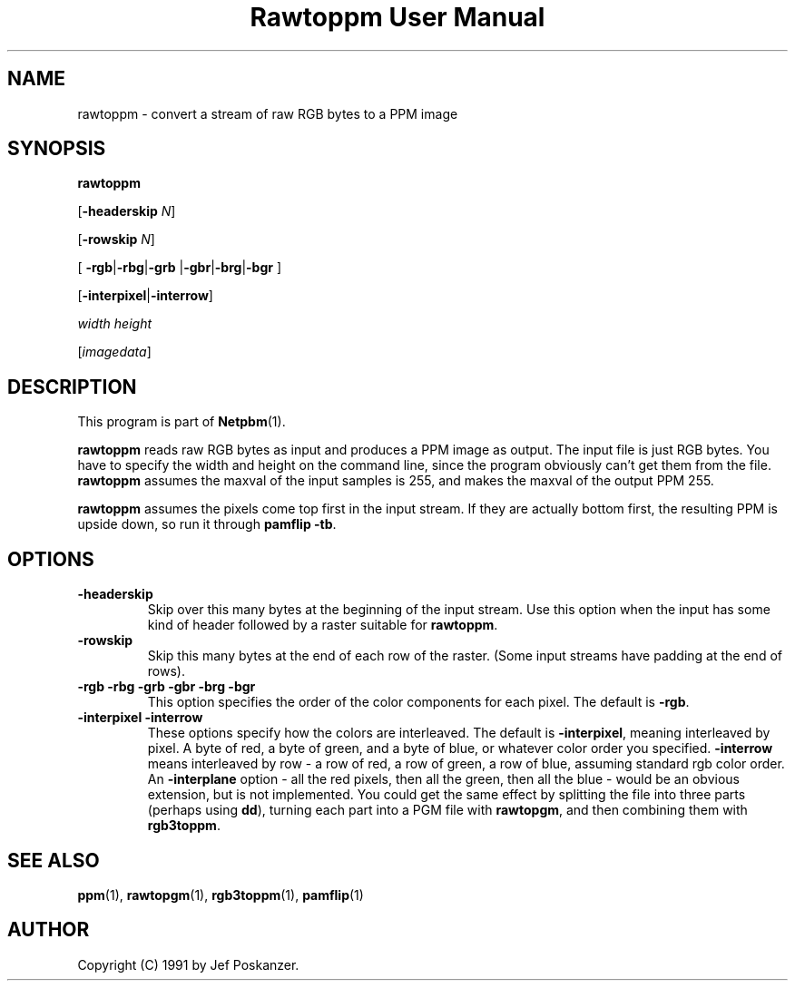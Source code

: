 ." This man page was generated by the Netpbm tool 'makeman' from HTML source.
." Do not hand-hack it!  If you have bug fixes or improvements, please find
." the corresponding HTML page on the Netpbm website, generate a patch
." against that, and send it to the Netpbm maintainer.
.TH "Rawtoppm User Manual" 0 "06 February 1991" "netpbm documentation"

.UN lbAB
.SH NAME

rawtoppm - convert a stream of raw RGB bytes to a PPM image

.UN lbAC
.SH SYNOPSIS

\fBrawtoppm\fP

[\fB-headerskip\fP \fIN\fP]

[\fB-rowskip\fP \fIN\fP]

[
\fB-rgb\fP|\fB-rbg\fP|\fB-grb\fP
|\fB-gbr\fP|\fB-brg\fP|\fB-bgr\fP
]

[\fB-interpixel\fP|\fB-interrow\fP]

\fIwidth\fP \fIheight\fP

[\fIimagedata\fP]

.UN lbAD
.SH DESCRIPTION
.PP
This program is part of
.BR Netpbm (1).
.PP
\fBrawtoppm\fP reads raw RGB bytes as input and produces a PPM
image as output.  The input file is just RGB bytes.  You have to
specify the width and height on the command line, since the program
obviously can't get them from the file.  \fBrawtoppm\fP assumes the
maxval of the input samples is 255, and makes the maxval of the output
PPM 255.  
.PP
\fBrawtoppm\fP assumes the pixels come top first in the input stream.
If they are actually bottom first, the resulting PPM is upside down, so
run it through \fBpamflip -tb\fP.

.UN lbAE
.SH OPTIONS


.TP
\fB-headerskip\fP
Skip over this many bytes at the beginning of the input stream.
Use this option when the input has some kind of header followed by
a raster suitable for \fBrawtoppm\fP.

.TP
\fB-rowskip\fP
Skip this many bytes at the end of each row of the raster.  (Some
input streams have padding at the end of rows).

.TP
\fB-rgb -rbg -grb -gbr -brg -bgr\fP
This option specifies the order of the color components for each
pixel.  The default is \fB-rgb\fP.

.TP
\fB-interpixel -interrow\fP
These options specify how the colors are interleaved.  The default
is \fB-interpixel\fP, meaning interleaved by pixel.  A byte of red, a
byte of green, and a byte of blue, or whatever color order you
specified.  \fB-interrow\fP means interleaved by row - a row of red,
a row of green, a row of blue, assuming standard rgb color order.  An
\fB-interplane\fP option - all the red pixels, then all the green,
then all the blue - would be an obvious extension, but is not
implemented.  You could get the same effect by splitting the file into
three parts (perhaps using \fBdd\fP), turning each part into a PGM
file with \fBrawtopgm\fP, and then combining them with \fBrgb3toppm\fP.



.UN lbAF
.SH SEE ALSO
.BR ppm (1), 
.BR rawtopgm (1), 
.BR rgb3toppm (1), 
.BR pamflip (1)

.UN lbAG
.SH AUTHOR

Copyright (C) 1991 by Jef Poskanzer.
